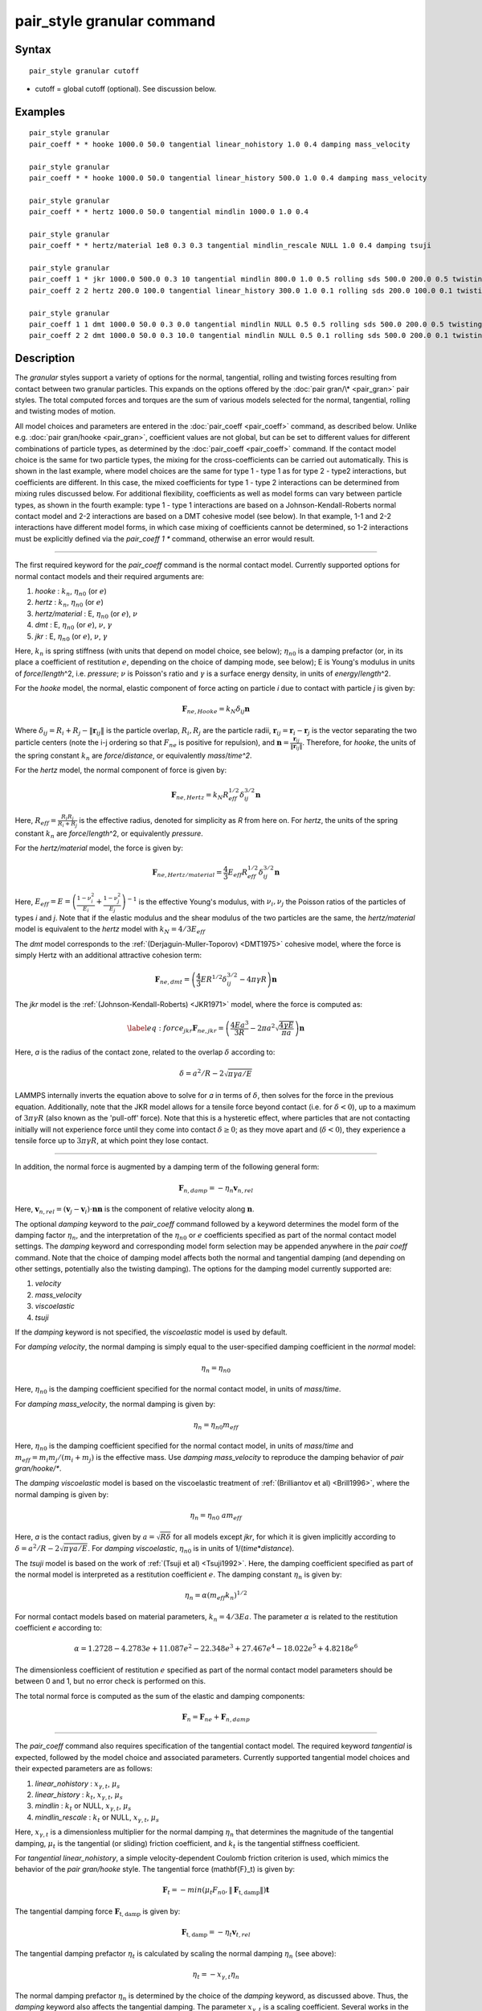 .. index:: pair\_style granular

pair\_style granular command
============================

Syntax
""""""


.. parsed-literal::

   pair_style granular cutoff

* cutoff = global cutoff (optional).  See discussion below.

Examples
""""""""


.. parsed-literal::

   pair_style granular
   pair_coeff \* \* hooke 1000.0 50.0 tangential linear_nohistory 1.0 0.4 damping mass_velocity

   pair_style granular
   pair_coeff \* \* hooke 1000.0 50.0 tangential linear_history 500.0 1.0 0.4 damping mass_velocity

   pair_style granular
   pair_coeff \* \* hertz 1000.0 50.0 tangential mindlin 1000.0 1.0 0.4

   pair_style granular
   pair_coeff \* \* hertz/material 1e8 0.3 0.3 tangential mindlin_rescale NULL 1.0 0.4 damping tsuji

   pair_style granular
   pair_coeff 1 \* jkr 1000.0 500.0 0.3 10 tangential mindlin 800.0 1.0 0.5 rolling sds 500.0 200.0 0.5 twisting marshall
   pair_coeff 2 2 hertz 200.0 100.0 tangential linear_history 300.0 1.0 0.1 rolling sds 200.0 100.0 0.1 twisting marshall

   pair_style granular
   pair_coeff 1 1 dmt 1000.0 50.0 0.3 0.0 tangential mindlin NULL 0.5 0.5 rolling sds 500.0 200.0 0.5 twisting marshall
   pair_coeff 2 2 dmt 1000.0 50.0 0.3 10.0 tangential mindlin NULL 0.5 0.1 rolling sds 500.0 200.0 0.1 twisting marshall

Description
"""""""""""

The *granular* styles support a variety of options for the normal,
tangential, rolling and twisting forces resulting from contact between
two granular particles. This expands on the options offered by the
:doc:`pair gran/\* <pair_gran>` pair styles. The total computed forces
and torques are the sum of various models selected for the normal,
tangential, rolling and twisting modes of motion.

All model choices and parameters are entered in the
:doc:`pair_coeff <pair_coeff>` command, as described below.  Unlike
e.g. :doc:`pair gran/hooke <pair_gran>`, coefficient values are not
global, but can be set to different values for different combinations
of particle types, as determined by the :doc:`pair_coeff <pair_coeff>`
command.  If the contact model choice is the same for two particle
types, the mixing for the cross-coefficients can be carried out
automatically. This is shown in the last example, where model
choices are the same for type 1 - type 1 as for type 2 - type2
interactions, but coefficients are different. In this case, the
mixed coefficients for type 1 - type 2 interactions can be determined from
mixing rules discussed below.  For additional flexibility,
coefficients as well as model forms can vary between particle types,
as shown in the fourth example: type 1 - type 1 interactions are based
on a Johnson-Kendall-Roberts normal contact model and 2-2 interactions
are based on a DMT cohesive model (see below).  In that example, 1-1
and 2-2 interactions have different model forms, in which case mixing of
coefficients cannot be determined, so 1-2 interactions must be
explicitly defined via the *pair\_coeff 1 \** command, otherwise an
error would result.


----------


The first required keyword for the *pair\_coeff* command is the normal
contact model. Currently supported options for normal contact models
and their required arguments are:

1. *hooke* : :math:`k_n`, :math:`\eta_{n0}` (or :math:`e`)
2. *hertz* : :math:`k_n`, :math:`\eta_{n0}` (or :math:`e`)
3. *hertz/material* : E, :math:`\eta_{n0}` (or :math:`e`), :math:`\nu`
4. *dmt* : E, :math:`\eta_{n0}` (or :math:`e`), :math:`\nu`, :math:`\gamma`
5. *jkr* : E, :math:`\eta_{n0}` (or :math:`e`), :math:`\nu`, :math:`\gamma`

Here, :math:`k_n` is spring stiffness (with units that depend on model
choice, see below); :math:`\eta_{n0}` is a damping prefactor (or, in its
place a coefficient of restitution :math:`e`, depending on the choice of
damping mode, see below); E is Young's modulus in units of
*force*\ /\ *length*\ \^2, i.e. *pressure*\ ; :math:`\nu` is Poisson's ratio and
:math:`\gamma` is a surface energy density, in units of
*energy*\ /\ *length*\ \^2.

For the *hooke* model, the normal, elastic component of force acting
on particle *i* due to contact with particle *j* is given by:


.. math::

   \begin{equation}\mathbf{F}_{ne, Hooke} = k_N \delta_{ij} \mathbf{n}\end{equation}

Where :math:`\delta_{ij} = R_i + R_j - \|\mathbf{r}_{ij}\|` is the particle
overlap, :math:`R_i, R_j` are the particle radii, :math:`\mathbf{r}_{ij} = \mathbf{r}_i - \mathbf{r}_j` is the vector separating the two
particle centers (note the i-j ordering so that :math:`F_{ne}` is
positive for repulsion), and :math:`\mathbf{n} = \frac{\mathbf{r}_{ij}}{\|\mathbf{r}_{ij}\|}`.  Therefore,
for *hooke*\ , the units of the spring constant :math:`k_n` are
*force*\ /\ *distance*\ , or equivalently *mass*\ /*time\^2*.

For the *hertz* model, the normal component of force is given by:


.. math::

   \begin{equation}\mathbf{F}_{ne, Hertz} = k_N R_{eff}^{1/2}\delta_{ij}^{3/2} \mathbf{n}\end{equation}

Here, :math:`R_{eff} = \frac{R_i R_j}{R_i + R_j}` is the effective
radius, denoted for simplicity as *R* from here on.  For *hertz*\ , the
units of the spring constant :math:`k_n` are *force*\ /\ *length*\ \^2, or
equivalently *pressure*\ .

For the *hertz/material* model, the force is given by:


.. math::

   \begin{equation}\mathbf{F}_{ne, Hertz/material} = \frac{4}{3} E_{eff} R_{eff}^{1/2}\delta_{ij}^{3/2} \mathbf{n}\end{equation}

Here, :math:`E_{eff} = E = \left(\frac{1-\nu_i^2}{E_i} + \frac{1-\nu_j^2}{E_j}\right)^{-1}` is the effective Young's
modulus, with :math:`\nu_i, \nu_j` the Poisson ratios of the particles of
types *i* and *j*\ . Note that if the elastic modulus and the shear
modulus of the two particles are the same, the *hertz/material* model
is equivalent to the *hertz* model with :math:`k_N = 4/3 E_{eff}`

The *dmt* model corresponds to the
:ref:`(Derjaguin-Muller-Toporov) <DMT1975>` cohesive model, where the force
is simply Hertz with an additional attractive cohesion term:


.. math::

   \begin{equation}\mathbf{F}_{ne, dmt} = \left(\frac{4}{3} E R^{1/2}\delta_{ij}^{3/2} - 4\pi\gamma R\right)\mathbf{n}\end{equation}

The *jkr* model is the :ref:`(Johnson-Kendall-Roberts) <JKR1971>` model,
where the force is computed as:


.. math::

   \begin{equation}\label{eq:force_jkr}
   \mathbf{F}_{ne, jkr} = \left(\frac{4Ea^3}{3R} - 2\pi a^2\sqrt{\frac{4\gamma E}{\pi a}}\right)\mathbf{n}\end{equation}

Here, *a* is the radius of the contact zone, related to the overlap
:math:`\delta` according to:


.. math::

   \begin{equation}\delta = a^2/R - 2\sqrt{\pi \gamma a/E}\end{equation}

LAMMPS internally inverts the equation above to solve for *a* in terms
of :math:`\delta`, then solves for the force in the previous
equation. Additionally, note that the JKR model allows for a tensile
force beyond contact (i.e. for :math:`\delta < 0`), up to a maximum of
:math:`3\pi\gamma R` (also known as the 'pull-off' force).  Note that this
is a hysteretic effect, where particles that are not contacting
initially will not experience force until they come into contact
:math:`\delta \geq 0`; as they move apart and (:math:`\delta < 0`), they
experience a tensile force up to :math:`3\pi\gamma R`, at which point they
lose contact.


----------


In addition, the normal force is augmented by a damping term of the
following general form:


.. math::

   \begin{equation}\mathbf{F}_{n,damp} = -\eta_n \mathbf{v}_{n,rel}\end{equation}

Here, :math:`\mathbf{v}_{n,rel} = (\mathbf{v}_j - \mathbf{v}_i) \cdot \mathbf{n} \mathbf{n}` is the component of relative velocity along
:math:`\mathbf{n}`.

The optional *damping* keyword to the *pair\_coeff* command followed by
a keyword determines the model form of the damping factor :math:`\eta_n`,
and the interpretation of the :math:`\eta_{n0}` or :math:`e` coefficients
specified as part of the normal contact model settings. The *damping*
keyword and corresponding model form selection may be appended
anywhere in the *pair coeff* command.  Note that the choice of damping
model affects both the normal and tangential damping (and depending on
other settings, potentially also the twisting damping).  The options
for the damping model currently supported are:

1. *velocity*
2. *mass\_velocity*
3. *viscoelastic*
4. *tsuji*

If the *damping* keyword is not specified, the *viscoelastic* model is
used by default.

For *damping velocity*\ , the normal damping is simply equal to the
user-specified damping coefficient in the *normal* model:


.. math::

   \begin{equation}\eta_n = \eta_{n0}\end{equation}

Here, :math:`\eta_{n0}` is the damping coefficient specified for the normal
contact model, in units of *mass*\ /\ *time*\ .

For *damping mass\_velocity*, the normal damping is given by:


.. math::

   \begin{equation}\eta_n = \eta_{n0} m_{eff}\end{equation}

Here, :math:`\eta_{n0}` is the damping coefficient specified for the normal
contact model, in units of *mass*\ /\ *time* and
:math:`m_{eff} = m_i m_j/(m_i + m_j)` is the effective mass.
Use *damping mass\_velocity* to reproduce the damping behavior of
*pair gran/hooke/\**.

The *damping viscoelastic* model is based on the viscoelastic
treatment of :ref:`(Brilliantov et al) <Brill1996>`, where the normal
damping is given by:


.. math::

   \begin{equation}\eta_n = \eta_{n0}\ a m_{eff}\end{equation}

Here, *a* is the contact radius, given by :math:`a =\sqrt{R\delta}`
for all models except *jkr*\ , for which it is given implicitly according
to :math:`\delta = a^2/R - 2\sqrt{\pi \gamma a/E}`.  For *damping viscoelastic*\ ,
:math:`\eta_{n0}` is in units of 1/(\ *time*\ \*\ *distance*\ ).

The *tsuji* model is based on the work of :ref:`(Tsuji et al) <Tsuji1992>`. Here, the damping coefficient specified as part of
the normal model is interpreted as a restitution coefficient
:math:`e`. The damping constant :math:`\eta_n` is given by:


.. math::

   \begin{equation}\eta_n = \alpha (m_{eff}k_n)^{1/2}\end{equation}

For normal contact models based on material parameters, :math:`k_n = 4/3Ea`.  The parameter :math:`\alpha` is related to the restitution
coefficient *e* according to:


.. math::

   \begin{equation}\alpha = 1.2728-4.2783e+11.087e^2-22.348e^3+27.467e^4-18.022e^5+4.8218e^6\end{equation}

The dimensionless coefficient of restitution :math:`e` specified as part
of the normal contact model parameters should be between 0 and 1, but
no error check is performed on this.

The total normal force is computed as the sum of the elastic and
damping components:


.. math::

   \begin{equation}\mathbf{F}_n = \mathbf{F}_{ne} + \mathbf{F}_{n,damp}\end{equation}


----------


The *pair\_coeff* command also requires specification of the tangential
contact model. The required keyword *tangential* is expected, followed
by the model choice and associated parameters. Currently supported
tangential model choices and their expected parameters are as follows:

1. *linear\_nohistory* : :math:`x_{\gamma,t}`, :math:`\mu_s`
2. *linear\_history* : :math:`k_t`, :math:`x_{\gamma,t}`, :math:`\mu_s`
3. *mindlin* : :math:`k_t` or NULL, :math:`x_{\gamma,t}`, :math:`\mu_s`
4. *mindlin\_rescale* : :math:`k_t` or NULL, :math:`x_{\gamma,t}`, :math:`\mu_s`

Here, :math:`x_{\gamma,t}` is a dimensionless multiplier for the normal
damping :math:`\eta_n` that determines the magnitude of the tangential
damping, :math:`\mu_t` is the tangential (or sliding) friction
coefficient, and :math:`k_t` is the tangential stiffness coefficient.

For *tangential linear\_nohistory*, a simple velocity-dependent Coulomb
friction criterion is used, which mimics the behavior of the *pair
gran/hooke* style. The tangential force (\mathbf{F}\_t\) is given by:


.. math::

   \begin{equation}\mathbf{F}_t =  -min(\mu_t F_{n0}, \|\mathbf{F}_\mathrm{t,damp}\|) \mathbf{t}\end{equation}

The tangential damping force :math:`\mathbf{F}_\mathrm{t,damp}` is given by:


.. math::

   \begin{equation}\mathbf{F}_\mathrm{t,damp} = -\eta_t \mathbf{v}_{t,rel}\end{equation}

The tangential damping prefactor :math:`\eta_t` is calculated by scaling
the normal damping :math:`\eta_n` (see above):


.. math::

   \begin{equation}\eta_t = -x_{\gamma,t} \eta_n\end{equation}

The normal damping prefactor :math:`\eta_n` is determined by the choice
of the *damping* keyword, as discussed above.  Thus, the *damping*
keyword also affects the tangential damping.  The parameter
:math:`x_{\gamma,t}` is a scaling coefficient. Several works in the
literature use :math:`x_{\gamma,t} = 1` (:ref:`Marshall <Marshall2009>`,
:ref:`Tsuji et al <Tsuji1992>`, :ref:`Silbert et al <Silbert2001>`).  The relative
tangential velocity at the point of contact is given by
:math:`\mathbf{v}_{t, rel} = \mathbf{v}_{t} - (R_i\Omega_i + R_j\Omega_j) \times \mathbf{n}`, where :math:`\mathbf{v}_{t} = \mathbf{v}_r - \mathbf{v}_r\cdot\mathbf{n}{n}`,
:math:`\mathbf{v}_r = \mathbf{v}_j - \mathbf{v}_i`.
The direction of the applied force is :math:`\mathbf{t} = \mathbf{v_{t,rel}}/\|\mathbf{v_{t,rel}}\|` .

The normal force value :math:`F_{n0}` used to compute the critical force
depends on the form of the contact model. For non-cohesive models
(\ *hertz*\ , *hertz/material*\ , *hooke*\ ), it is given by the magnitude of
the normal force:


.. math::

   \begin{equation}F_{n0} = \|\mathbf{F}_n\|\end{equation}

For cohesive models such as *jkr* and *dmt*\ , the critical force is
adjusted so that the critical tangential force approaches :math:`\mu_t F_{pulloff}`, see :ref:`Marshall <Marshall2009>`, equation 43, and
:ref:`Thornton <Thornton1991>`.  For both models, :math:`F_{n0}` takes the
form:


.. math::

   \begin{equation}F_{n0} = \|\mathbf{F}_ne + 2 F_{pulloff}\|\end{equation}

Where :math:`F_{pulloff} = 3\pi \gamma R` for *jkr*\ , and
:math:`F_{pulloff} = 4\pi \gamma R` for *dmt*\ .

The remaining tangential options all use accumulated tangential
displacement (i.e. contact history). This is discussed below in the
context of the *linear\_history* option, but the same treatment of the
accumulated displacement applies to the other options as well.

For *tangential linear\_history*, the tangential force is given by:


.. math::

   \begin{equation}\mathbf{F}_t =  -min(\mu_t F_{n0}, \|-k_t\mathbf{\xi} + \mathbf{F}_\mathrm{t,damp}\|) \mathbf{t}\end{equation}

Here, :math:`\mathbf{\xi}` is the tangential displacement accumulated
during the entire duration of the contact:


.. math::

   \begin{equation}\mathbf{\xi} = \int_{t0}^t \mathbf{v}_{t,rel}(\tau) \mathrm{d}\tau\end{equation}

This accumulated tangential displacement must be adjusted to account
for changes in the frame of reference of the contacting pair of
particles during contact. This occurs due to the overall motion of the
contacting particles in a rigid-body-like fashion during the duration
of the contact. There are two modes of motion that are relevant: the
'tumbling' rotation of the contacting pair, which changes the
orientation of the plane in which tangential displacement occurs; and
'spinning' rotation of the contacting pair about the vector connecting
their centers of mass (:math:`\mathbf{n}`).  Corrections due to the
former mode of motion are made by rotating the accumulated
displacement into the plane that is tangential to the contact vector
at each step, or equivalently removing any component of the tangential
displacement that lies along :math:`\mathbf{n}`, and rescaling to
preserve the magnitude.  This follows the discussion in
:ref:`Luding <Luding2008>`, see equation 17 and relevant discussion in that
work:


.. math::

   \begin{equation}\mathbf{\xi} = \left(\mathbf{\xi'} - (\mathbf{n} \cdot \mathbf{\xi'})\mathbf{n}\right) \frac{\|\mathbf{\xi'}\|}{\|\mathbf{\xi'}\| - \mathbf{n}\cdot\mathbf{\xi'}}
   \label{eq:rotate_displacements}\end{equation}

Here, :math:`\mathbf{\xi'}` is the accumulated displacement prior to the
current time step and :math:`\mathbf{\xi}` is the corrected
displacement. Corrections to the displacement due to the second mode
of motion described above (rotations about :math:`\mathbf{n}`) are not
currently implemented, but are expected to be minor for most
simulations.

Furthermore, when the tangential force exceeds the critical force, the
tangential displacement is re-scaled to match the value for the
critical force (see :ref:`Luding <Luding2008>`, equation 20 and related
discussion):


.. math::

   \begin{equation}\mathbf{\xi} = -\frac{1}{k_t}\left(\mu_t F_{n0}\mathbf{t} + \mathbf{F}_{t,damp}\right)\end{equation}

The tangential force is added to the total normal force (elastic plus
damping) to produce the total force on the particle. The tangential
force also acts at the contact point (defined as the center of the
overlap region) to induce a torque on each particle according to:


.. math::

   \begin{equation}\mathbf{\tau}_i = -(R_i - 0.5 \delta) \mathbf{n} \times \mathbf{F}_t\end{equation}


.. math::

   \begin{equation}\mathbf{\tau}_j = -(R_j - 0.5 \delta) \mathbf{n} \times \mathbf{F}_t\end{equation}

For *tangential mindlin*\ , the :ref:`Mindlin <Mindlin1949>` no-slip solution is used, which differs from the *linear\_history*
option by an additional factor of *a*\ , the radius of the contact region. The tangential force is given by:


.. math::

   \begin{equation}\mathbf{F}_t =  -min(\mu_t F_{n0}, \|-k_t a \mathbf{\xi} + \mathbf{F}_\mathrm{t,damp}\|) \mathbf{t}\end{equation}

Here, *a* is the radius of the contact region, given by :math:`a =\sqrt{R\delta}`
for all normal contact models, except for *jkr*\ , where it is given
implicitly by :math:`\delta = a^2/R - 2\sqrt{\pi \gamma a/E}`, see
discussion above. To match the Mindlin solution, one should set :math:`k_t = 4G/(2-\nu)`, where :math:`G` is the shear modulus, related to Young's modulus
:math:`E` by :math:`G = E/(2(1+\nu))`, where :math:`\nu` is Poisson's ratio. This
can also be achieved by specifying *NULL* for :math:`k_t`, in which case a
normal contact model that specifies material parameters :math:`E` and
:math:`\nu` is required (e.g. *hertz/material*\ , *dmt* or *jkr*\ ). In this
case, mixing of the shear modulus for different particle types *i* and
*j* is done according to:


.. math::

   \begin{equation}1/G = 2(2-\nu_i)(1+\nu_i)/E_i + 2(2-\nu_j)(1+\nu_j)/E_j\end{equation}

The *mindlin\_rescale* option uses the same form as *mindlin*\ , but the
magnitude of the tangential displacement is re-scaled as the contact
unloads, i.e. if :math:`a < a_{t_{n-1}}`:


.. math::

   \begin{equation}\mathbf{\xi} = \mathbf{\xi_{t_{n-1}}} \frac{a}{a_{t_{n-1}}}\end{equation}

Here, :math:`t_{n-1}` indicates the value at the previous time
step. This rescaling accounts for the fact that a decrease in the
contact area upon unloading leads to the contact being unable to
support the previous tangential loading, and spurious energy is
created without the rescaling above (:ref:`Walton <WaltonPC>` ). See also
discussion in :ref:`Thornton et al, 2013 <Thornton2013>` , particularly
equation 18(b) of that work and associated discussion.


----------


The optional *rolling* keyword enables rolling friction, which resists
pure rolling motion of particles. The options currently supported are:

1. *none*
2. *sds* : :math:`k_{roll}`, :math:`\gamma_{roll}`, :math:`\mu_{roll}`

If the *rolling* keyword is not specified, the model defaults to *none*\ .

For *rolling sds*\ , rolling friction is computed via a
spring-dashpot-slider, using a 'pseudo-force' formulation, as detailed
by :ref:`Luding <Luding2008>`. Unlike the formulation in
:ref:`Marshall <Marshall2009>`, this allows for the required adjustment of
rolling displacement due to changes in the frame of reference of the
contacting pair.  The rolling pseudo-force is computed analogously to
the tangential force:


.. math::

   \begin{equation}\mathbf{F}_{roll,0} =  k_{roll} \mathbf{\xi}_{roll}  - \gamma_{roll} \mathbf{v}_{roll}\end{equation}

Here, :math:`\mathbf{v}_{roll} = -R(\mathbf{\Omega}_i - \mathbf{\Omega}_j) \times \mathbf{n}` is the relative rolling
velocity, as given in :ref:`Wang et al <Wang2015>` and
:ref:`Luding <Luding2008>`. This differs from the expressions given by :ref:`Kuhn and Bagi <Kuhn2004>` and used in :ref:`Marshall <Marshall2009>`; see :ref:`Wang et al <Wang2015>` for details. The rolling displacement is given by:


.. math::

   \begin{equation}\mathbf{\xi}_{roll} = \int_{t_0}^t \mathbf{v}_{roll} (\tau) \mathrm{d} \tau\end{equation}

A Coulomb friction criterion truncates the rolling pseudo-force if it
exceeds a critical value:


.. math::

   \begin{equation}\mathbf{F}_{roll} =  min(\mu_{roll} F_{n,0}, \|\mathbf{F}_{roll,0}\|)\mathbf{k}\end{equation}

Here, :math:`\mathbf{k} = \mathbf{v}_{roll}/\|\mathbf{v}_{roll}\|` is the direction of
the pseudo-force.  As with tangential displacement, the rolling
displacement is rescaled when the critical force is exceeded, so that
the spring length corresponds the critical force. Additionally, the
displacement is adjusted to account for rotations of the frame of
reference of the two contacting particles in a manner analogous to the
tangential displacement.

The rolling pseudo-force does not contribute to the total force on
either particle (hence 'pseudo'), but acts only to induce an equal and
opposite torque on each particle, according to:


.. math::

   \begin{equation}\tau_{roll,i} =  R_{eff} \mathbf{n} \times \mathbf{F}_{roll}\end{equation}


.. math::

   \begin{equation}\tau_{roll,j} =  -\tau_{roll,i}\end{equation}


----------


The optional *twisting* keyword enables twisting friction, which
resists rotation of two contacting particles about the vector
:math:`\mathbf{n}` that connects their centers. The options currently
supported are:

1. *none*
2. *sds* : :math:`k_{twist}`, :math:`\gamma_{twist}`, :math:`\mu_{twist}`
3. *marshall*

If the *twisting* keyword is not specified, the model defaults to *none*\ .

For both *twisting sds* and *twisting marshall*\ , a history-dependent
spring-dashpot-slider is used to compute the twisting torque. Because
twisting displacement is a scalar, there is no need to adjust for
changes in the frame of reference due to rotations of the particle
pair. The formulation in :ref:`Marshall <Marshall2009>` therefore provides
the most straightforward treatment:


.. math::

   \begin{equation}\tau_{twist,0} = -k_{twist}\xi_{twist} - \gamma_{twist}\Omega_{twist}\end{equation}

Here :math:`\xi_{twist} = \int_{t_0}^t \Omega_{twist} (\tau) \mathrm{d}\tau` is the twisting angular displacement, and
:math:`\Omega_{twist} = (\mathbf{\Omega}_i - \mathbf{\Omega}_j) \cdot \mathbf{n}` is the relative twisting angular velocity. The torque
is then truncated according to:


.. math::

   \begin{equation}\tau_{twist} = min(\mu_{twist} F_{n,0}, \tau_{twist,0})\end{equation}

Similar to the sliding and rolling displacement, the angular
displacement is rescaled so that it corresponds to the critical value
if the twisting torque exceeds this critical value:


.. math::

   \begin{equation}\xi_{twist} = \frac{1}{k_{twist}} (\mu_{twist} F_{n,0}sgn(\Omega_{twist}) - \gamma_{twist}\Omega_{twist})\end{equation}

For *twisting sds*\ , the coefficients :math:`k_{twist}, \gamma_{twist}`
and :math:`\mu_{twist}` are simply the user input parameters that follow
the *twisting sds* keywords in the *pair\_coeff* command.

For *twisting\_marshall*, the coefficients are expressed in terms of
sliding friction coefficients, as discussed in
:ref:`Marshall <Marshall2009>` (see equations 32 and 33 of that work):


.. math::

   \begin{equation}k_{twist} = 0.5k_ta^2\end{equation}


.. math::

   \begin{equation}\eta_{twist} = 0.5\eta_ta^2\end{equation}


.. math::

   \begin{equation}\mu_{twist} = \frac{2}{3}a\mu_t\end{equation}

Finally, the twisting torque on each particle is given by:


.. math::

   \begin{equation}\mathbf{\tau}_{twist,i} = \tau_{twist}\mathbf{n}\end{equation}


.. math::

   \begin{equation}\mathbf{\tau}_{twist,j} = -\mathbf{\tau}_{twist,i}\end{equation}


----------


The *granular* pair style can reproduce the behavior of the
*pair gran/\** styles with the appropriate settings (some very
minor differences can be expected due to corrections in
displacement history frame-of-reference, and the application
of the torque at the center of the contact rather than
at each particle). The first example above
is equivalent to *pair gran/hooke 1000.0 NULL 50.0 50.0 0.4 1*\ .
The second example is equivalent to
*pair gran/hooke/history 1000.0 500.0 50.0 50.0 0.4 1*\ .
The third example is equivalent to
*pair gran/hertz/history 1000.0 500.0 50.0 50.0 0.4 1*\ .


----------


LAMMPS automatically sets pairwise cutoff values for *pair\_style
granular* based on particle radii (and in the case of *jkr* pull-off
distances). In the vast majority of situations, this is adequate.
However, a cutoff value can optionally be appended to the *pair\_style
granular* command to specify a global cutoff (i.e. a cutoff for all
atom types). Additionally, the optional *cutoff* keyword can be passed
to the *pair\_coeff* command, followed by a cutoff value.  This will
set a pairwise cutoff for the atom types in the *pair\_coeff* command.
These options may be useful in some rare cases where the automatic
cutoff determination is not sufficient, e.g.  if particle diameters
are being modified via the *fix adapt* command. In that case, the
global cutoff specified as part of the *pair\_style granular* command
is applied to all atom types, unless it is overridden for a given atom
type combination by the *cutoff* value specified in the *pair coeff*
command.  If *cutoff* is only specified in the *pair coeff* command
and no global cutoff is appended to the *pair\_style granular* command,
then LAMMPS will use that cutoff for the specified atom type
combination, and automatically set pairwise cutoffs for the remaining
atom types.


----------


Styles with a *gpu*\ , *intel*\ , *kk*\ , *omp*\ , or *opt* suffix are
functionally the same as the corresponding style without the suffix.
They have been optimized to run faster, depending on your available
hardware, as discussed on the :doc:`Speed packages <Speed_packages>` doc
page.  The accelerated styles take the same arguments and should
produce the same results, except for round-off and precision issues.

These accelerated styles are part of the GPU, USER-INTEL, KOKKOS,
USER-OMP and OPT packages, respectively.  They are only enabled if
LAMMPS was built with those packages.  See the :doc:`Build package <Build_package>` doc page for more info.

You can specify the accelerated styles explicitly in your input script
by including their suffix, or you can use the :doc:`-suffix command-line switch <Run_options>` when you invoke LAMMPS, or you can use the
:doc:`suffix <suffix>` command in your input script.

See the :doc:`Speed packages <Speed_packages>` doc page for more
instructions on how to use the accelerated styles effectively.


----------


**Mixing, shift, table, tail correction, restart, rRESPA info**\ :

The :doc:`pair_modify <pair_modify>` mix, shift, table, and tail options
are not relevant for granular pair styles.

Mixing of coefficients is carried out using geometric averaging for
most quantities, e.g. if friction coefficient for type 1-type 1
interactions is set to :math:`\mu_1`, and friction coefficient for type
2-type 2 interactions is set to :math:`\mu_2`, the friction coefficient
for type1-type2 interactions is computed as :math:`\sqrt{\mu_1\mu_2}`
(unless explicitly specified to a different value by a *pair\_coeff 1 2
...* command). The exception to this is elastic modulus, only
applicable to *hertz/material*\ , *dmt* and *jkr* normal contact
models. In that case, the effective elastic modulus is computed as:


.. math::

   \begin{equation}E_{eff,ij} = \left(\frac{1-\nu_i^2}{E_i} + \frac{1-\nu_j^2}{E_j}\right)^{-1}\end{equation}

If the *i-j* coefficients :math:`E_{ij}` and :math:`\nu_{ij}` are
explicitly specified, the effective modulus is computed as:


.. math::

   \begin{equation}E_{eff,ij} = \left(\frac{1-\nu_{ij}^2}{E_{ij}} + \frac{1-\nu_{ij}^2}{E_{ij}}\right)^{-1}\end{equation}

or


.. math::

   \begin{equation}E_{eff,ij} = \frac{E_{ij}}{2(1-\nu_{ij})}\end{equation}

These pair styles write their information to :doc:`binary restart files <restart>`, so a pair\_style command does not need to be
specified in an input script that reads a restart file.

These pair styles can only be used via the *pair* keyword of the
:doc:`run_style respa <run_style>` command.  They do not support the
*inner*\ , *middle*\ , *outer* keywords.

The single() function of these pair styles returns 0.0 for the energy
of a pairwise interaction, since energy is not conserved in these
dissipative potentials.  It also returns only the normal component of
the pairwise interaction force.  However, the single() function also
calculates 12 extra pairwise quantities.  The first 3 are the
components of the tangential force between particles I and J, acting
on particle I.  The 4th is the magnitude of this tangential force.
The next 3 (5-7) are the components of the rolling torque acting on
particle I. The next entry (8) is the magnitude of the rolling torque.
The next entry (9) is the magnitude of the twisting torque acting
about the vector connecting the two particle centers.
The last 3 (10-12) are the components of the vector connecting
the centers of the two particles (x\_I - x\_J).

These extra quantities can be accessed by the :doc:`compute pair/local <compute_pair_local>` command, as *p1*\ , *p2*\ , ...,
*p12*\ .


----------


Restrictions
""""""""""""


All the granular pair styles are part of the GRANULAR package.  It is
only enabled if LAMMPS was built with that package.  See the :doc:`Build package <Build_package>` doc page for more info.

These pair styles require that atoms store torque and angular velocity
(omega) as defined by the :doc:`atom_style <atom_style>`.  They also
require a per-particle radius is stored.  The *sphere* atom style does
all of this.

This pair style requires you to use the :doc:`comm_modify vel yes <comm_modify>` command so that velocities are stored by ghost
atoms.

These pair styles will not restart exactly when using the
:doc:`read_restart <read_restart>` command, though they should provide
statistically similar results.  This is because the forces they
compute depend on atom velocities.  See the
:doc:`read_restart <read_restart>` command for more details.

Related commands
""""""""""""""""

:doc:`pair_coeff <pair_coeff>`
:doc:`pair gran/\* <pair_gran>`

Default
"""""""

For the *pair\_coeff* settings: *damping viscoelastic*\ , *rolling none*\ ,
*twisting none*\ .

**References:**

.. _Brill1996:



**(Brilliantov et al, 1996)** Brilliantov, N. V., Spahn, F., Hertzsch,
J. M., & Poschel, T. (1996).  Model for collisions in granular
gases. Physical review E, 53(5), 5382.

.. _Tsuji1992:



**(Tsuji et al, 1992)** Tsuji, Y., Tanaka, T., & Ishida,
T. (1992). Lagrangian numerical simulation of plug flow of
cohesionless particles in a horizontal pipe. Powder technology, 71(3),
239-250.

.. _JKR1971:



**(Johnson et al, 1971)** Johnson, K. L., Kendall, K., & Roberts,
A. D. (1971).  Surface energy and the contact of elastic
solids. Proc. R. Soc. Lond. A, 324(1558), 301-313.

.. _DMT1975:



**Derjaguin et al, 1975)** Derjaguin, B. V., Muller, V. M., & Toporov,
Y. P. (1975). Effect of contact deformations on the adhesion of
particles. Journal of Colloid and interface science, 53(2), 314-326.

.. _Luding2008:



**(Luding, 2008)** Luding, S. (2008). Cohesive, frictional powders:
contact models for tension. Granular matter, 10(4), 235.

.. _Marshall2009:



**(Marshall, 2009)** Marshall, J. S. (2009). Discrete-element modeling
of particulate aerosol flows.  Journal of Computational Physics,
228(5), 1541-1561.

.. _Silbert2001:



**(Silbert, 2001)** Silbert, L. E., Ertas, D., Grest, G. S., Halsey,
T. C., Levine, D., & Plimpton, S. J. (2001).  Granular flow down an
inclined plane: Bagnold scaling and rheology. Physical Review E,
64(5), 051302.

.. _Kuhn2004:



**(Kuhn and Bagi, 2005)** Kuhn, M. R., & Bagi, K. (2004). Contact
rolling and deformation in granular media.  International journal of
solids and structures, 41(21), 5793-5820.

.. _Wang2015:



**(Wang et al, 2015)** Wang, Y., Alonso-Marroquin, F., & Guo,
W. W. (2015).  Rolling and sliding in 3-D discrete element
models. Particuology, 23, 49-55.

.. _Thornton1991:



**(Thornton, 1991)** Thornton, C. (1991). Interparticle sliding in the
presence of adhesion.  J. Phys. D: Appl. Phys. 24 1942

.. _Mindlin1949:



**(Mindlin, 1949)** Mindlin, R. D. (1949). Compliance of elastic bodies
in contact.  J. Appl. Mech., ASME 16, 259-268.

.. _Thornton2013:



**(Thornton et al, 2013)** Thornton, C., Cummins, S. J., & Cleary,
P. W. (2013).  An investigation of the comparative behaviour of
alternative contact force models during inelastic collisions. Powder
Technology, 233, 30-46.

.. _WaltonPC:



**(Otis R. Walton)** Walton, O.R., Personal Communication


